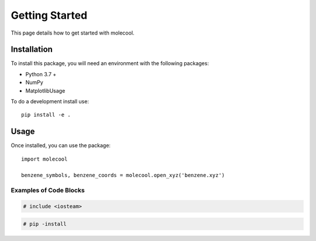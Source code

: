 Getting Started
===============

This page details how to get started with molecool. 


Installation
------------
To install this package, you will need an environment with the following packages:

* Python 3.7 +
* NumPy
* MatplotlibUsage

To do a development install use::

    pip install -e .


Usage
---------
Once installed, you can use the package::

    import molecool

    benzene_symbols, benzene_coords = molecool.open_xyz('benzene.xyz')

Examples of Code Blocks
++++++++++++++++++++++++

.. code-block:: c++

    # include <iosteam>

.. code-block:: python

    # pip -install